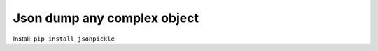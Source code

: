 .. _pypi-jsonpickle:

Json dump any complex object
==============================================================================

Install: ``pip install jsonpickle``

